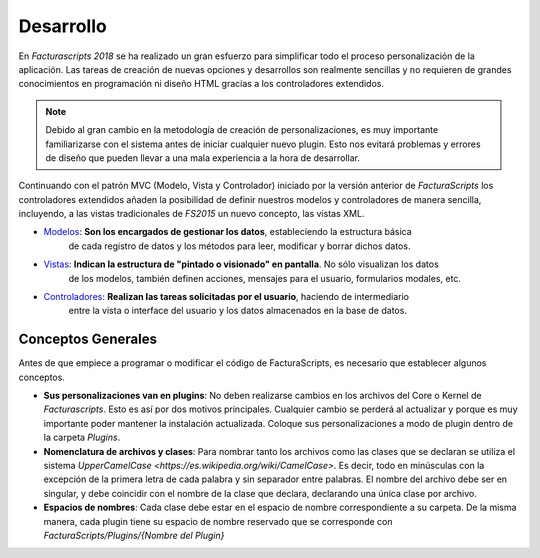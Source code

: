 .. title:: Development
.. highlight:: rst

.. title:: Facturascripts, desarrollar nuevos plugins, adaptaciones y personalizaciones
.. meta::
   :description: Documentación de usuario y ayuda para el desarrollo de Facturascripts 2018
   :keywords: facturascripts, documentacion, desarrollo, plugin, adaptaciones, personalizaciones


##########
Desarrollo
##########

En *Facturascripts 2018* se ha realizado un gran esfuerzo para simplificar todo
el proceso personalización de la aplicación. Las tareas de creación de nuevas opciones
y desarrollos son realmente sencillas y no requieren de grandes conocimientos en
programación ni diseño HTML gracias a los controladores extendidos.

.. note::

  Debido al gran cambio en la metodología de creación de personalizaciones, es muy
  importante familiarizarse con el sistema antes de iniciar cualquier nuevo plugin.
  Esto nos evitará problemas y errores de diseño que pueden llevar a una mala experiencia
  a la hora de desarrollar.

Continuando con el patrón MVC (Modelo, Vista y Controlador) iniciado por la versión
anterior de *FacturaScripts* los controladores extendidos añaden la posibilidad
de definir nuestros modelos y controladores de manera sencilla, incluyendo,
a las vistas tradicionales de *FS2015* un nuevo concepto, las vistas XML.

- `Modelos <Models>`_: **Son los encargados de gestionar los datos**, estableciendo la estructura básica
    de cada registro de datos y los métodos para leer, modificar y borrar dichos datos.


- `Vistas <Views>`_: **Indican la estructura de "pintado o visionado" en pantalla**. No sólo visualizan los datos
    de los modelos, también definen acciones, mensajes para el usuario, formularios modales, etc.


- `Controladores <Controllers>`_: **Realizan las tareas solicitadas por el usuario**, haciendo de intermediario
    entre la vista o interface del usuario y los datos almacenados en la base de datos.


Conceptos Generales
===================

Antes de que empiece a programar o modificar el código de FacturaScripts, es necesario
que establecer algunos conceptos.

- **Sus personalizaciones van en plugins**:
  No deben realizarse cambios en los archivos del Core o Kernel de *Facturascripts*.
  Esto es así por dos motivos principales. Cualquier cambio se perderá al actualizar
  y porque es muy importante poder mantener la instalación actualizada.
  Coloque sus personalizaciones a modo de plugin dentro de la carpeta *Plugins*.

- **Nomenclatura de archivos y clases**:
  Para nombrar tanto los archivos como las clases que se declaran se utiliza el sistema
  `UpperCamelCase <https://es.wikipedia.org/wiki/CamelCase>`. Es decir, todo en minúsculas
  con la excepción de la primera letra de cada palabra y sin separador entre palabras.
  El nombre del archivo debe ser en singular, y debe coincidir con el nombre de la clase
  que declara, declarando una única clase por archivo.

- **Espacios de nombres**:
  Cada clase debe estar en el espacio de nombre correspondiente a su carpeta. De la misma
  manera, cada plugin tiene su espacio de nombre reservado que se corresponde con
  *FacturaScripts/Plugins/{Nombre del Plugin}*
